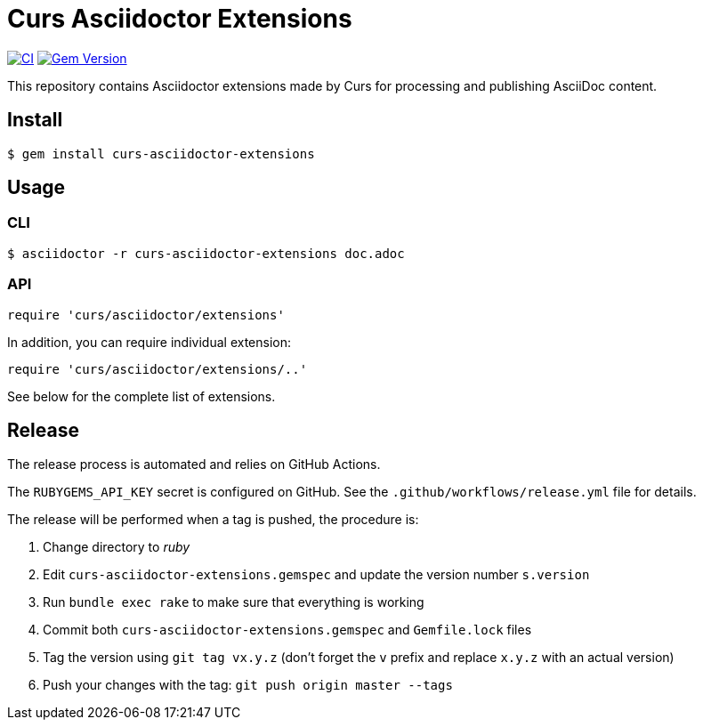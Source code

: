 = Curs Asciidoctor Extensions
:caution-caption: :fire:

image:https://github.com/Mogztter/curs-asciidoctor-extensions/workflows/Build%20Ruby/badge.svg[CI,link=https://github.com/Mogztter/curs-asciidoctor-extensions/actions?query=workflow%3A%22Build+Ruby%22]
image:https://badge.fury.io/rb/curs-asciidoctor-extensions.svg["Gem Version", link="https://rubygems.org/gems/curs-asciidoctor-extensions"]

This repository contains Asciidoctor extensions made by Curs for processing and publishing AsciiDoc content.

== Install

[source,console]
----
$ gem install curs-asciidoctor-extensions
----

== Usage

=== CLI

[source,console]
----
$ asciidoctor -r curs-asciidoctor-extensions doc.adoc
----

=== API

[source,ruby]
----
require 'curs/asciidoctor/extensions'
----

In addition, you can require individual extension:

[source,ruby]
----
require 'curs/asciidoctor/extensions/..'
----

See below for the complete list of extensions.

== Release

The release process is automated and relies on GitHub Actions.

The `RUBYGEMS_API_KEY` secret is configured on GitHub.
See the `.github/workflows/release.yml` file for details.

The release will be performed when a tag is pushed, the procedure is:

. Change directory to _ruby_
. Edit `curs-asciidoctor-extensions.gemspec` and update the version number `s.version`
. Run `bundle exec rake` to make sure that everything is working
. Commit both `curs-asciidoctor-extensions.gemspec` and `Gemfile.lock` files
. Tag the version using `git tag vx.y.z` (don't forget the `v` prefix and replace `x.y.z` with an actual version)
. Push your changes with the tag: `git push origin master --tags`

